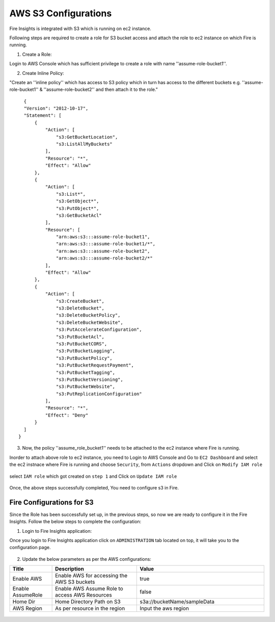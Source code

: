 AWS S3 Configurations
==================

Fire Insights is integrated with S3 which is running on ec2 instance.

Following steps are required to create a role for S3 bucket access and attach the role to ec2 instance on which Fire is running.

1. Create a Role:

Login to AWS Console which has sufficient privilege to create a role with name ''assume-role-bucket1''.

2. Create Inline Policy:

"Create an ''inline policy'' which has access to S3 policy which in turn has access to the different buckets e.g. ''assume-role-bucket1'' & ''assume-role-bucket2'' and then attach it to the role."

::

    {
    "Version": "2012-10-17",
    "Statement": [
        {
            "Action": [
                "s3:GetBucketLocation",
                "s3:ListAllMyBuckets"
            ],
            "Resource": "*",
            "Effect": "Allow"
        },
        {
            "Action": [
                "s3:List*",
                "s3:GetObject*",
                "s3:PutObject*",
                "s3:GetBucketAcl"
            ],
            "Resource": [
                "arn:aws:s3:::assume-role-bucket1",
                "arn:aws:s3:::assume-role-bucket1/*",
                "arn:aws:s3:::assume-role-bucket2",
                "arn:aws:s3:::assume-role-bucket2/*"
            ],
            "Effect": "Allow"
        },
        {
            "Action": [
                "s3:CreateBucket",
                "s3:DeleteBucket",
                "s3:DeleteBucketPolicy",
                "s3:DeleteBucketWebsite",
                "s3:PutAccelerateConfiguration",
                "s3:PutBucketAcl",
                "s3:PutBucketCORS",
                "s3:PutBucketLogging",
                "s3:PutBucketPolicy",
                "s3:PutBucketRequestPayment",
                "s3:PutBucketTagging",
                "s3:PutBucketVersioning",
                "s3:PutBucketWebsite",
                "s3:PutReplicationConfiguration"
            ],
            "Resource": "*",
            "Effect": "Deny"
        }
    ]
  }


3. Now, the policy ''assume_role_bucket1'' needs to be attached to the ec2 instance where Fire is running.

Inorder to attach above role to ec2 instance, you need to Login to AWS Console and Go to ``EC2 Dashboard`` and select the ec2 instnace where Fire is running and choose ``Security``, from ``Actions`` dropdown and Click on ``Modify IAM role``

.. figure:: ../../_assets/aws/aws_s3_ec2/role_added.PNG
   :alt: aws
   :width: 60%

select ``IAM role`` which got created on ``step 1`` and Click on ``Update IAM role``

.. figure:: ../../_assets/aws/aws_s3_ec2/role_selected.PNG
   :alt: aws
   :width: 60%

Once, the above steps successfully completed, You need to configure s3 in Fire.

Fire Configurations for S3
-----------------------

Since the Role has been successfully set up, in the previous steps, so now we are ready to configure it in the Fire Insights. Follow the below steps to complete the configuration:

1. Login to Fire Insights application:

Once you login to Fire Insights application click on ``ADMINISTRATION`` tab located on top, it will take you to the configuration page.

.. figure:: ../../../_assets/aws/glue/config.PNG
   :alt: aws
   :width: 60%

2. Update the below parameters as per the AWS configurations:

.. list-table:: 
   :widths: 10 20 30
   :header-rows: 1

   * - Title
     - Description
     - Value
   * - Enable AWS
     - Enable AWS for accessing the AWS S3 buckets
     - true
   * - Enable AssumeRole
     - Enable AWS Assume Role to access AWS Resources
     - false
   * - Home Dir
     - Home Directory Path on S3 
     - s3a://bucketName/sampleData 
   * - AWS Region
     - As per resource in the region
     - Input the aws region

.. figure:: ../../../_assets/aws/iam-assume-role/aws_configurations.PNG
   :alt: aws
   :width: 60%
